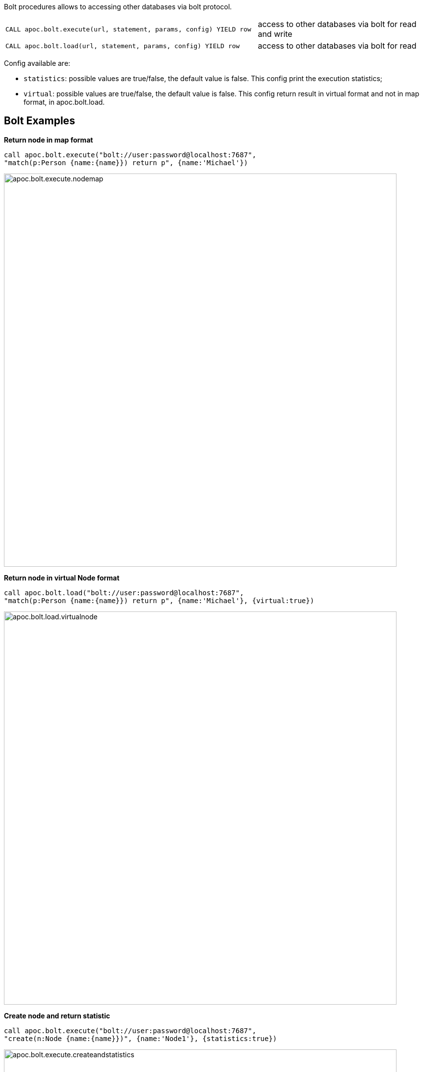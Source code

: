 
Bolt procedures allows to accessing other databases via bolt protocol.

[cols="3m,2"]
|===
| CALL apoc.bolt.execute(url, statement, params, config) YIELD row  | access to other databases via bolt for read and write
| CALL apoc.bolt.load(url, statement, params, config) YIELD row | access to other databases via bolt for read
|===

Config available are:

* `statistics`: possible values are true/false, the default value is false. This config print the execution statistics;
* `virtual`: possible values are true/false, the default value is false. This config return result in virtual format and not in map format, in apoc.bolt.load.


== Bolt Examples

**Return node in map format**

[source,cypher]
----
call apoc.bolt.execute("bolt://user:password@localhost:7687",
"match(p:Person {name:{name}}) return p", {name:'Michael'})
----

image::{img}/apoc.bolt.execute.nodemap.png[width=800]


**Return node in virtual Node format**

[source,cypher]
----
call apoc.bolt.load("bolt://user:password@localhost:7687",
"match(p:Person {name:{name}}) return p", {name:'Michael'}, {virtual:true})
----

image::{img}/apoc.bolt.load.virtualnode.png[width=800]


**Create node and return statistic**

[source,cypher]
----
call apoc.bolt.execute("bolt://user:password@localhost:7687",
"create(n:Node {name:{name}})", {name:'Node1'}, {statistics:true})
----

image::{img}/apoc.bolt.execute.createandstatistics.png[width=800]


**Return more scalar values**

[source,cypher]
----
call apoc.bolt.execute("bolt://user:password@localhost:7687",
"match (n:Person {name:{name}}) return n.age as age, n.name as name, n.surname as surname", {name:'Michael'})
----

image::{img}/apoc.bolt.execute.scalarmulti.png[width=800]


**Return relationship in a map format**

[source,cypher]
----
call apoc.bolt.load("bolt://neo4j:test@localhost:7687",
"MATCH (n:Person{name:{name}})-[r:KNOWS]->(p) return r as rel", {name:'Anne'})
----

image::{img}/apoc.bolt.load.relmap.png[width=800]


**Return virtual path**

[source,cypher]
----

call apoc.bolt.load("bolt://user:password@localhost:7687",
"START n=node({idNode}) MATCH path= (n)-[r:REL_TYPE*..3]->(o) return path", {idNode:200}, {virtual:true})
----

image::{img}/apoc.bolt.load.returnvirtualpath.png[width=800]


**Create a Node with params in input**

[source,cypher]
----
call apoc.bolt.execute("bolt://user:password@localhost:7687",
"CREATE (n:Car{brand:{brand},model:{model},year:{year}}) return n", {brand:'Ferrari',model:'California',year:2016})
----

image::{img}/apoc.bolt.execute.createwithparams.png[width=800]
